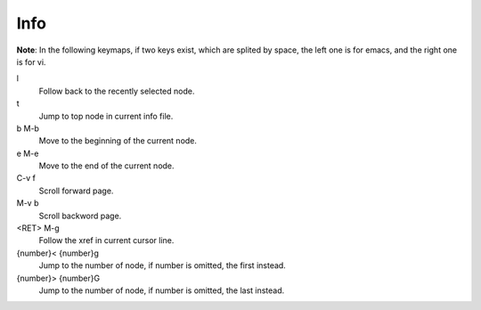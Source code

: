 Info
====

**Note**: In the following keymaps, if two keys exist, which are splited by
space, the left one is for emacs, and the right one is for vi.


l
    Follow back to the recently selected node.

t
    Jump to top node in current info file.

b M-b
    Move to the beginning of the current node.

e M-e
    Move to the end of the current node.

C-v f
    Scroll forward page.

M-v b
    Scroll backword page.

<RET> M-g
    Follow the xref in current cursor line.

{number}< {number}g
    Jump to the number of node, if number is omitted, the first instead.

{number}> {number}G
    Jump to the number of node, if number is omitted, the last instead.

